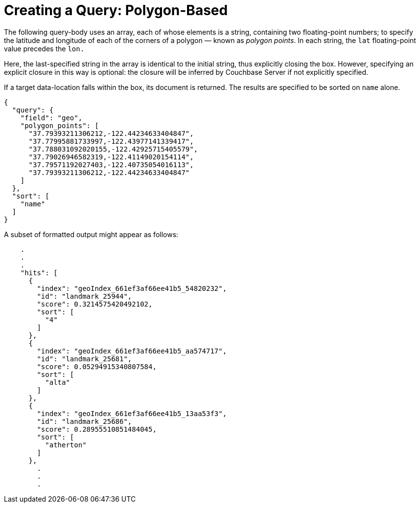 = Creating a Query: Polygon-Based

The following query-body uses an array, each of whose elements is a string, containing two floating-point numbers; to specify the latitude and longitude of each of the corners of a polygon &#8212; known as _polygon points_.
In each string, the `lat` floating-point value precedes the `lon.`

Here, the last-specified string in the array is identical to the initial string, thus explicitly closing the box.
However, specifying an explicit closure in this way is optional: the closure will be inferred by Couchbase Server if not explicitly specified.

If a target data-location falls within the box, its document is returned.
The results are specified to be sorted on `name` alone.

[source,json]
----
{
  "query": {
    "field": "geo",
    "polygon_points": [
      "37.79393211306212,-122.44234633404847",
      "37.77995881733997,-122.43977141339417",
      "37.788031092020155,-122.42925715405579",
      "37.79026946582319,-122.41149020154114",
      "37.79571192027403,-122.40735054016113",
      "37.79393211306212,-122.44234633404847"
    ]
  },
  "sort": [
    "name"
  ]
}
----

A subset of formatted output might appear as follows:

[source,json]
----
    .
    .
    .
    "hits": [
      {
        "index": "geoIndex_661ef3af66ee41b5_54820232",
        "id": "landmark_25944",
        "score": 0.3214575420492102,
        "sort": [
          "4"
        ]
      },
      {
        "index": "geoIndex_661ef3af66ee41b5_aa574717",
        "id": "landmark_25681",
        "score": 0.05294915340807584,
        "sort": [
          "alta"
        ]
      },
      {
        "index": "geoIndex_661ef3af66ee41b5_13aa53f3",
        "id": "landmark_25686",
        "score": 0.28955510851484045,
        "sort": [
          "atherton"
        ]
      },
        .
        .
        .
----